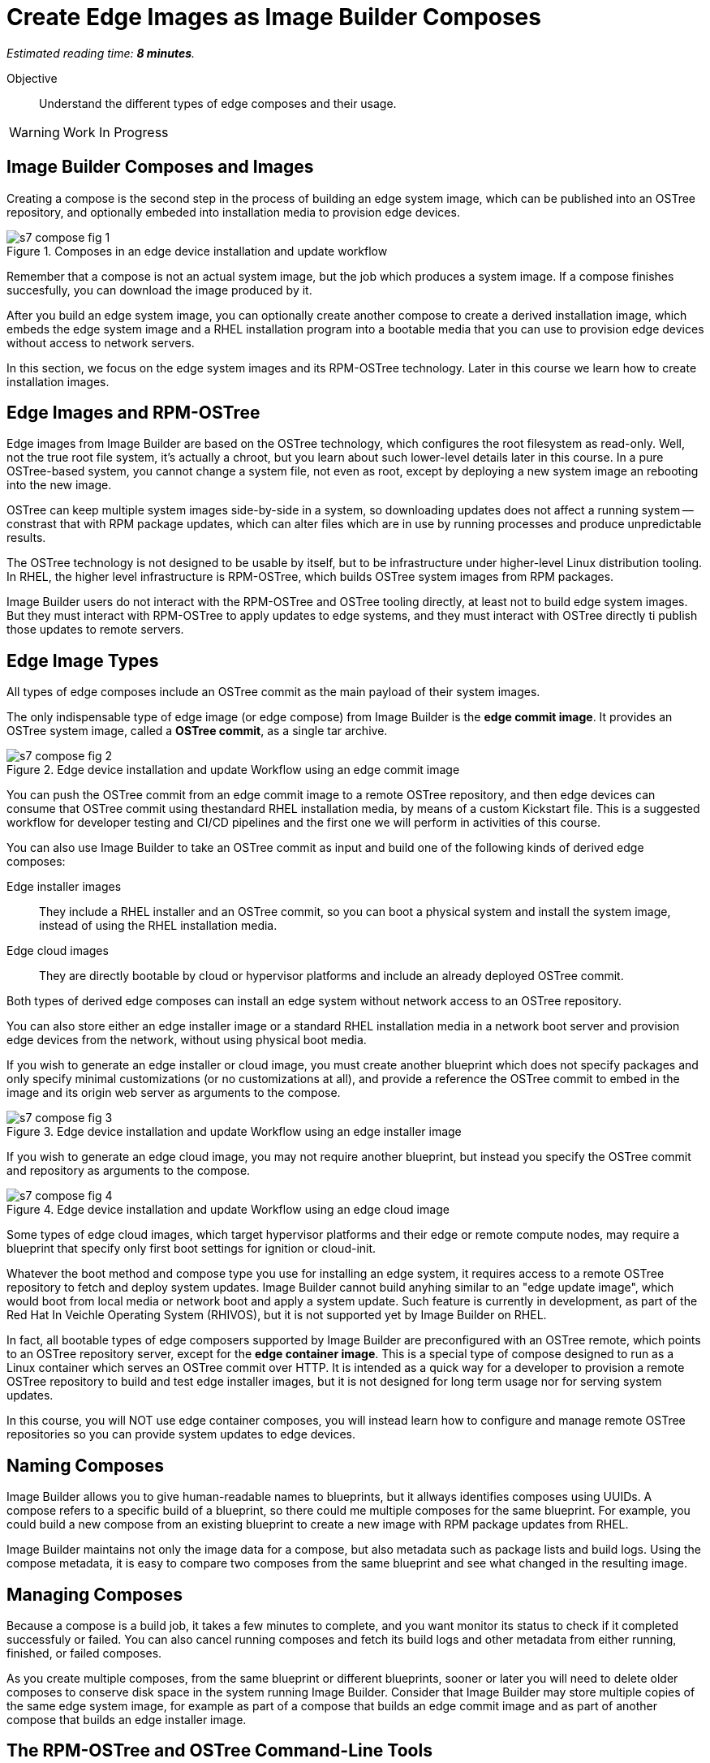 :time_estimate: 8

= Create Edge Images as Image Builder Composes

_Estimated reading time: *{time_estimate} minutes*._

Objective::

Understand the different types of edge composes and their usage.

WARNING: Work In Progress

== Image Builder Composes and Images

Creating a compose is the second step in the process of building an edge system image, which can be published into an OSTree repository, and optionally embeded into installation media to provision edge devices.

image::s7-compose-fig-1.svg[title="Composes in an edge device installation and update workflow"]

Remember that a compose is not an actual system image, but the job which produces a system image. If a compose finishes succesfully, you can download the image produced by it.

After you build an edge system image, you can optionally create another compose to create a derived installation image, which embeds the edge system image and a RHEL installation program into a bootable media that you can use to provision edge devices without access to network servers.

In this section, we focus on the edge system images and its RPM-OSTree technology. Later in this course we learn how to create installation images.

== Edge Images and RPM-OSTree

Edge images from Image Builder are based on the OSTree technology, which configures the root filesystem as read-only. Well, not the true root file system, it's actually a chroot, but you learn about such lower-level details later in this course. In a pure OSTree-based system, you cannot change a system file, not even as root, except by deploying a new system image an rebooting into the new image.

OSTree can keep multiple system images side-by-side in a system, so downloading updates does not affect a running system -- constrast that with RPM package updates, which can alter files which are in use by running processes and produce unpredictable results.

The OSTree technology is not designed to be usable by itself, but to be infrastructure under higher-level Linux distribution tooling. In RHEL, the higher level infrastructure is RPM-OSTree, which builds OSTree system images from RPM packages.

Image Builder users do not interact with the RPM-OSTree and OSTree tooling directly, at least not to build edge system images. But they must interact with RPM-OSTree to apply updates to edge systems, and they must interact with OSTree directly ti publish those updates to remote servers.

== Edge Image Types

All types of edge composes include an OSTree commit as the main payload of their system images. 

The only indispensable type of edge image (or edge compose) from Image Builder is the *edge commit image*. It provides an OSTree system image, called a *OSTree commit*, as a single tar archive.

image::s7-compose-fig-2.svg[title="Edge device installation and update Workflow using an edge commit image"]

You can push the OSTree commit from an edge commit image to a remote OSTree repository, and then edge devices can consume that OSTree commit using thestandard RHEL installation media, by means of a custom Kickstart file. This is a suggested workflow for developer testing and CI/CD pipelines and the first one we will perform in activities of this course.

You can also use Image Builder to take an OSTree commit as input and build one of the following kinds of derived edge composes:

Edge installer images::

They include a RHEL installer and an OSTree commit, so you can boot a physical system and install the system image, instead of using the RHEL installation media.

Edge cloud images::

They are directly bootable by cloud or hypervisor platforms and include an already deployed OSTree commit.

Both types of derived edge composes can install an edge system without network access to an OSTree repository.

You can also store either an edge installer image or a standard RHEL installation media in a network boot server and provision edge devices from the network, without using physical boot media.

If you wish to generate an edge installer or cloud image, you must create another blueprint which does not specify packages and only specify minimal customizations (or no customizations at all), and provide a reference the OSTree commit to embed in the image and its origin web server as arguments to the compose.

image::s7-compose-fig-3.svg[title="Edge device installation and update Workflow using an edge installer image"]

If you wish to generate an edge cloud image, you may not require another blueprint, but instead you specify the OSTree commit and repository as arguments to the compose.

image::s7-compose-fig-4.svg[title="Edge device installation and update Workflow using an edge cloud image"]

Some types of edge cloud images, which target hypervisor platforms and their edge or remote compute nodes, may require a blueprint that specify only first boot settings for ignition or cloud-init. 

Whatever the boot method and compose type you use for installing an edge system, it requires access to a remote OSTree repository to fetch and deploy system updates. Image Builder cannot build anyhing similar to an "edge update image", which would boot from local media or network boot and apply a system update. Such feature is currently in development, as part of the Red Hat In Veichle Operating System (RHIVOS), but it is not supported yet by Image Builder on RHEL.

In fact, all bootable types of edge composers supported by Image Builder are preconfigured with an OSTree remote, which points to an OSTree repository server, except for the *edge container image*. This is a special type of compose designed to run as a Linux container which serves an OSTree commit over HTTP. It is intended as a quick way for a developer to provision a remote OSTree repository to build and test edge installer images, but it is not designed for long term usage nor for serving system updates.

In this course, you will NOT use edge container composes, you will instead learn how to configure and manage remote OSTree repositories so you can provide system updates to edge devices.

== Naming Composes

Image Builder allows you to give human-readable names to blueprints, but it allways identifies composes using UUIDs. A compose refers to a specific build of a blueprint, so there could me multiple composes for the same blueprint. For example, you could build a new compose from an existing blueprint to create a new image with RPM package updates from RHEL.

Image Builder maintains not only the image data for a compose, but also metadata such as package lists and build logs. Using the compose metadata, it is easy to compare two composes from the same blueprint and see what changed in the resulting image.

== Managing Composes

Because a compose is a build job, it takes a few minutes to complete, and you want monitor its status to check if it completed successfuly or failed. You can also cancel running composes and fetch its build logs and other metadata from either running, finished, or failed composes.

As you create multiple composes, from the same blueprint or different blueprints, sooner or later you will need to delete older composes to conserve disk space in the system running Image Builder. Consider that Image Builder may store multiple copies of the same edge system image, for example as part of a compose that builds an edge commit image and as part of another compose that builds an edge installer image.

== The RPM-OSTree and OSTree Command-Line Tools

RHEL does not provide any Cockpit module or GUI tool to manage OSTree repositories and to update RPM-OSTree systems. These activities must be performed from the command line, using the `rpm-ostree` and `ostree` commands. 

For now, you will use those commands just to inspect the OSTree commit inside an edge commit image and verify it is complete and consistent. Later in this course you will learn about OSTree repository management and we will present those commands in more detail. Then, after you have OSTree repositories configured and populated, you will learn how to create and use edge installer images.

== Next Steps

Now that you know about Image Builder composes and edge image types, the next activity creates a compose for an edge commit image and validates its image for integrity. Later in this course we will publish the edge commit image in a remote web server and use it to provision a virtual edge device.
